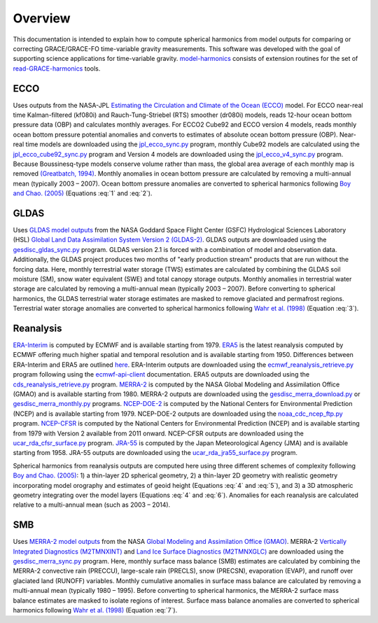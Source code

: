 ========
Overview
========

This documentation is intended to explain how to compute spherical harmonics from model
outputs for comparing or correcting GRACE/GRACE-FO time-variable gravity measurements.
This software was developed with the goal of supporting science applications for
time-variable gravity.
`model-harmonics <https://github.com/tsutterley/model-harmonics>`__ consists of
extension routines for the set of
`read-GRACE-harmonics <https://github.com/tsutterley/read-GRACE-harmonics>`__ tools.

ECCO
====

Uses outputs from the NASA-JPL `Estimating the Circulation and Climate of the Ocean (ECCO) <https://ecco-group.org/>`_ model.
For ECCO near-real time Kalman-filtered (kf080i) and Rauch-Tung-Striebel (RTS) smoother (dr080i) models, reads 12-hour ocean bottom pressure data (OBP) and calculates monthly averages.
For ECCO2 Cube92 and ECCO version 4 models, reads monthly ocean bottom pressure potential anomalies and converts to estimates of absolute ocean bottom pressure (OBP).
Near-real time models are downloaded using the `jpl_ecco_sync.py <https://github.com/tsutterley/model-harmonics/blob/main/ECCO/jpl_ecco_sync.py>`_ program,
monthly Cube92 models are calculated using the `jpl_ecco_cube92_sync.py <https://github.com/tsutterley/model-harmonics/blob/main/ECCO/jpl_ecco_cube92_sync.py>`_ program and
Version 4 models are downloaded using the `jpl_ecco_v4_sync.py <https://github.com/tsutterley/model-harmonics/blob/main/ECCO/jpl_ecco_v4_sync.py>`_ program.
Because Boussinesq-type models conserve volume rather than mass, the global area average of each monthly map is removed `(Greatbatch, 1994) <https://doi.org/10.1029/94JC00847>`_.
Monthly anomalies in ocean bottom pressure are calculated by removing a multi-annual mean (typically 2003 |ndash| 2007).
Ocean bottom pressure anomalies are converted to spherical harmonics following `Boy and Chao. (2005) <https://doi.org/10.1029/2002JB002333>`_ (Equations :eq:`1` and :eq:`2`).

.. math::
    :label: 1

	\left\{\begin{matrix}\tilde{C}_{lm}(t) \\ \tilde{S}_{lm}(t) \end{matrix} \right\} =
	\frac{3}{4\pi a\rho_{e}}\frac{1+k_l}{(2l+1)}\int \xi_l(\theta,\phi,t)~P_{lm}(\cos\theta)
	\left\{\begin{matrix}\cos{m\phi} \\ \sin{m\phi} \end{matrix} \right\}\,d\Omega

.. math::
    :label: 2

	\xi_l(\theta,\phi,t) = \left(\frac{a +  N(\theta,\phi) - d(\theta,\phi)}{a}\right)^{l+2}\frac{p_{bot}(\theta,\phi,t)}{g(\theta,\phi)}

.. graphviz::
    :caption: ECCO Spherical Harmonics Framework
    :align: center

    digraph {
        E [label="ECCO Ocean Bottom Pressure" shape=box style="filled" color="darkorchid"]
        N [label="Geoid Height" shape=box style="filled" color="darkorchid"]
        B [label="Ocean Bathymetry" shape=box style="filled" color="darkorchid"]
        M [URL="https://github.com/tsutterley/model-harmonics/blob/main/ECCO/ecco_mean_realtime.py"
            label="Calculate Temporal Mean" shape=box style="filled" color="gray"]
        R [URL="https://github.com/tsutterley/model-harmonics/blob/main/ECCO/ecco_read_realtime.py"
            label="Calculate Monthly Anomalies" shape=box style="filled" color="gray"]
        H [URL="https://github.com/tsutterley/model-harmonics/blob/main/ECCO/ecco_monthly_harmonics.py"
            label="Calculate Spherical Harmonics" shape=box style="filled" color="gray"]
        S [label="Spatial Maps" shape=box style="filled" color="mediumseagreen"]
        T [label="Time Series" shape=box style="filled" color="mediumseagreen"]
        E -> M
        M -> R
        E -> R
        R -> H
        N -> H
        B -> H
        H -> S
        H -> T
    }

GLDAS
=====

Uses `GLDAS model outputs <https://ldas.gsfc.nasa.gov/gldas>`_ from the NASA Goddard Space Flight Center (GSFC) Hydrological Sciences Laboratory (HSL)
`Global Land Data Assimilation System Version 2 (GLDAS-2) <https://disc.gsfc.nasa.gov/information/data-release?title=New%20and%20Reprocessed%20GLDAS%20Version%202%20Data%20Products%20Released>`_.
GLDAS outputs are downloaded using the `gesdisc_gldas_sync.py <https://github.com/tsutterley/model-harmonics/blob/main/GLDAS/gesdisc_gldas_sync.py>`_ program.
GLDAS version 2.1 is forced with a combination of model and observation data.
Additionally, the GLDAS project produces two months of "early production stream" products that are run without the forcing data.
Here, monthly terrestrial water storage (TWS) estimates are calculated by combining the GLDAS soil moisture (SM), snow water equivalent (SWE) and total canopy storage outputs.
Monthly anomalies in terrestrial water storage are calculated by removing a multi-annual mean (typically 2003 |ndash| 2007).
Before converting to spherical harmonics, the GLDAS terrestrial water storage estimates are masked to remove glaciated and permafrost regions.
Terrestrial water storage anomalies are converted to spherical harmonics following `Wahr et al. (1998) <https://doi.org/10.1029/98JB02844>`_ (Equation :eq:`3`).

.. math::
    :label: 3

	\left\{\begin{matrix}\tilde{C}_{lm}(t) \\[-4pt] \tilde{S}_{lm}(t) \end{matrix} \right\} =
	\frac{3}{4\pi a\rho_{e}}\frac{1+k_l}{2l+1}\int\sigma(\theta,\phi,t)~P_{lm}(\cos\theta)
	\left\{\begin{matrix}\cos{m\phi} \\[-4pt] \sin{m\phi} \end{matrix} \right\}~d\Omega

.. graphviz::
    :caption: GLDAS Spherical Harmonics Framework
    :align: center

    digraph {
        E [label="GLDAS Land Surface\nModel Outputs" shape=box style="filled" color="darkorchid"]
        L [label="Vegetation and\nLand Surface Masks" shape=box style="filled" color="darkorchid"]
        M [URL="https://github.com/tsutterley/model-harmonics/blob/main/GLDAS/gldas_mean_monthly.py"
            label="Calculate Temporal Mean" shape=box style="filled" color="gray"]
        R [URL="https://github.com/tsutterley/model-harmonics/blob/main/GLDAS/gldas_read_monthly.py"
            label="Calculate Monthly Anomalies" shape=box style="filled" color="gray"]
        H [URL="https://github.com/tsutterley/model-harmonics/blob/main/GLDAS/gldas_monthly_harmonics.py"
            label="Calculate Spherical Harmonics" shape=box style="filled" color="gray"]
        S [URL="https://github.com/tsutterley/read-GRACE-harmonics/blob/main/scripts/combine_harmonics.py"
            label="Spatial Maps" shape=box style="filled" color="mediumseagreen"]
        T [URL="https://github.com/tsutterley/read-GRACE-harmonics/blob/main/scripts/least_squares_mascon_timeseries.py"
            label="Time Series" shape=box style="filled" color="mediumseagreen"]
        E -> M
        E -> R
        M -> R
        R -> H
        L -> H
        H -> S
        H -> T
    }


Reanalysis
==========

`ERA-Interim <https://www.ecmwf.int/en/forecasts/datasets/reanalysis-datasets/era-interim>`_ is computed by ECMWF and is available starting from 1979.
`ERA5 <https://www.ecmwf.int/en/forecasts/datasets/reanalysis-datasets/era5>`_  is the latest reanalysis computed by ECMWF offering much higher spatial and temporal resolution and is available starting from 1950.
Differences between ERA-Interim and ERA5 are outlined `here <https://confluence.ecmwf.int/pages/viewpage.action?pageId=74764925>`_.
ERA-Interim outputs are downloaded using the `ecmwf_reanalysis_retrieve.py <https://github.com/tsutterley/model-harmonics/blob/main/reanalysis/ecmwf_reanalysis_retrieve.py>`_ program following using the `ecmwf-api-client <https://confluence.ecmwf.int/display/WEBAPI/Access+ECMWF+Public+Datasets>`_ documentation.
ERA5 outputs are downloaded using the `cds_reanalysis_retrieve.py <https://github.com/tsutterley/model-harmonics/blob/main/reanalysis/cds_reanalysis_retrieve.py>`_ program.
`MERRA-2 <https://gmao.gsfc.nasa.gov/reanalysis/MERRA-2/>`_ is computed by the NASA Global Modeling and Assimilation Office (GMAO) and is available starting from 1980.
MERRA-2 outputs are downloaded using the `gesdisc_merra_download.py <https://github.com/tsutterley/model-harmonics/blob/main/reanalysis/gesdisc_merra_download.py>`_ or `gesdisc_merra_monthly.py <https://github.com/tsutterley/model-harmonics/blob/main/reanalysis/gesdisc_merra_monthly.py>`_ programs.
`NCEP-DOE-2 <https://www.esrl.noaa.gov/psd/data/gridded/data.ncep.reanalysis2.html>`_ is computed by the National Centers for Environmental Prediction (NCEP) and is available starting from 1979.
NCEP-DOE-2 outputs are downloaded using the `noaa_cdc_ncep_ftp.py <https://github.com/tsutterley/model-harmonics/blob/main/reanalysis/noaa_cdc_ncep_ftp.py>`_ program.
`NCEP-CFSR <https://cfs.ncep.noaa.gov/>`_ is computed by the National Centers for Environmental Prediction (NCEP) and is available starting from 1979 with Version 2 available from 2011 onward.
NCEP-CFSR outputs are downloaded using the `ucar_rda_cfsr_surface.py <https://github.com/tsutterley/model-harmonics/blob/main/reanalysis/ucar_rda_cfsr_surface.py>`_ program.
`JRA-55 <http://jra.kishou.go.jp/JRA-55/index_en.html>`_ is computed by the Japan Meteorological Agency (JMA) and is available starting from 1958.
JRA-55 outputs are downloaded using the `ucar_rda_jra55_surface.py <https://github.com/tsutterley/model-harmonics/blob/main/reanalysis/ucar_rda_jra55_surface.py>`_ program.

Spherical harmonics from reanalysis outputs are computed here using three different schemes of complexity following `Boy and Chao. (2005) <https://doi.org/10.1029/2002JB002333>`_:
1) a thin-layer 2D spherical geometry,
2) a thin-layer 2D geometry with realistic geometry incorporating model orography and estimates of geoid height (Equations :eq:`4` and :eq:`5`), and
3) a 3D atmospheric geometry integrating over the model layers (Equations :eq:`4` and :eq:`6`).
Anomalies for each reanalysis are calculated relative to a multi-annual mean (such as 2003 |ndash| 2014).

.. math::
    :label: 4

	\left\{\begin{matrix}\tilde{C}_{lm}(t) \\ \tilde{S}_{lm}(t) \end{matrix} \right\} =
	\frac{3}{4\pi a\rho_{e}}\frac{1+k_l}{(2l+1)}\int \xi_l(\theta,\phi,t)~P_{lm}(\cos\theta)
	\left\{\begin{matrix}\cos{m\phi} \\ \sin{m\phi} \end{matrix} \right\}\,d\Omega

.. math::
    :label: 5

	\xi_l(\theta,\phi,t) = \left(\frac{a + h(\theta,\phi) + N(\theta,\phi)}{a}\right)^{l+2}\frac{p_0(\theta,\phi,t)}{g(\theta,\phi)}

.. math::
    :label: 6

	\xi_l(\theta,\phi,t) = -\int_{p_0}^{0}\left(\frac{a + z(\theta,\phi) + N(\theta,\phi)}{a}\right)^{l+2}\frac{dp}{g(\theta,\phi,z)}

.. graphviz::
    :caption: Reanalysis Spherical Harmonics with Two-Dimensional Geometry Framework
    :align: center

    digraph {
        E [label="Reanalysis Surface Pressure" shape=box style="filled" color="darkorchid"]
        N [label="Geoid Height" shape=box style="filled" color="darkorchid"]
        O [label="Model Orography" shape=box style="filled" color="darkorchid"]
        M [URL="https://github.com/tsutterley/model-harmonics/blob/main/GLDAS/reanalysis_mean_pressure.py"
            label="Calculate Temporal Mean" shape=box style="filled" color="gray"]
        H [URL="https://github.com/tsutterley/model-harmonics/blob/main/GLDAS/reanalysis_pressure_harmonics.py"
            label="Calculate Spherical Harmonics" shape=box style="filled" color="gray"]
        S [URL="https://github.com/tsutterley/read-GRACE-harmonics/blob/main/scripts/combine_harmonics.py"
            label="Spatial Maps" shape=box style="filled" color="mediumseagreen"]
        T [URL="https://github.com/tsutterley/read-GRACE-harmonics/blob/main/scripts/least_squares_mascon_timeseries.py"
            label="Time Series" shape=box style="filled" color="mediumseagreen"]
        E -> M
        M -> H
        E -> H
        N -> H
        O -> H
        H -> S
        H -> T
    }

.. graphviz::
    :caption: Reanalysis Spherical Harmonics with Three-Dimensional Geometry Framework
    :align: center

    digraph {
        E [label="Reanalysis Temperature\nand Specific Humidity" shape=box style="filled" color="darkorchid"]
        L [URL="https://github.com/tsutterley/model-harmonics/blob/main/GLDAS/model_level_coefficients.py"
            label="Model Level\nCoefficients" shape=box style="filled" color="darkorchid"]
        N [label="Geoid Height" shape=box style="filled" color="darkorchid"]
        O [label="Model Orography" shape=box style="filled" color="darkorchid"]
        G [URL="https://github.com/tsutterley/model-harmonics/blob/main/GLDAS/reanalysis_geopotential_heights.py"
            label="Calculate Geopotential Heights\nand Pressure Differences" shape=box style="filled" color="gray"]
        M [URL="https://github.com/tsutterley/model-harmonics/blob/main/GLDAS/reanalysis_mean_harmonics.py"
            label="Calculate Temporal Mean\nSpherical Harmonics" shape=box style="filled" color="gray"]
        H [URL="https://github.com/tsutterley/model-harmonics/blob/main/GLDAS/reanalysis_atmospheric_harmonics.py"
            label="Calculate Spherical Harmonics" shape=box style="filled" color="gray"]
        S [URL="https://github.com/tsutterley/read-GRACE-harmonics/blob/main/scripts/combine_harmonics.py"
            label="Spatial Maps" shape=box style="filled" color="mediumseagreen"]
        T [URL="https://github.com/tsutterley/read-GRACE-harmonics/blob/main/scripts/least_squares_mascon_timeseries.py"
            label="Time Series" shape=box style="filled" color="mediumseagreen"]
        E -> G
        L -> G
        O -> G
        G -> M
        M -> H
        G -> H
        N -> H
        H -> S
        H -> T
    }

SMB
===

Uses `MERRA-2 model outputs <https://gmao.gsfc.nasa.gov/reanalysis/MERRA-2/s>`_ from the NASA `Global Modeling and Assimilation Office (GMAO) <https://gmao.gsfc.nasa.gov/>`_.
MERRA-2 `Vertically Integrated Diagnostics (M2TMNXINT) <https://disc.gsfc.nasa.gov/datasets/M2TMNXINT_5.12.4/summary>`_ and `Land Ice Surface Diagnostics (M2TMNXGLC) <https://disc.gsfc.nasa.gov/datasets/M2TMNXGLC_5.12.4/summary>`_ are downloaded using the `gesdisc_merra_sync.py <https://github.com/tsutterley/model-harmonics/blob/main/SMB/gesdisc_merra_sync.py>`_ program.
Here, monthly surface mass balance (SMB) estimates are calculated by combining the MERRA-2 convective rain (PRECCU), large-scale rain (PRECLS), snow (PRECSN), evaporation (EVAP), and runoff over glaciated land (RUNOFF) variables.
Monthly cumulative anomalies in surface mass balance are calculated by removing a multi-annual mean (typically 1980 |ndash| 1995).
Before converting to spherical harmonics, the MERRA-2 surface mass balance estimates are masked to isolate regions of interest.
Surface mass balance anomalies are converted to spherical harmonics following `Wahr et al. (1998) <https://doi.org/10.1029/98JB02844>`_ (Equation :eq:`7`).

.. math::
    :label: 7

	\left\{\begin{matrix}\tilde{C}_{lm}(t) \\[-4pt] \tilde{S}_{lm}(t) \end{matrix} \right\} =
	\frac{3}{4\pi a\rho_{e}}\frac{1+k_l}{2l+1}\int\sigma(\theta,\phi,t)~P_{lm}(\cos\theta)
	\left\{\begin{matrix}\cos{m\phi} \\[-4pt] \sin{m\phi} \end{matrix} \right\}~d\Omega

.. graphviz::
    :caption: MERRA-2 Spherical Harmonics Framework
    :align: center

    digraph {
        E [label="MERRA-2 Reanalysis\nModel Outputs" shape=box style="filled" color="darkorchid"]
        L [label="Region Masks" shape=box style="filled" color="darkorchid"]
        M [URL="https://github.com/tsutterley/model-harmonics/blob/main/SMB/merra_smb_mean.py"
            label="Calculate Temporal Mean" shape=box style="filled" color="gray"]
        R [URL="https://github.com/tsutterley/model-harmonics/blob/main/SMB/merra_smb_cumulative.py"
            label="Calculate Cumulative Anomalies" shape=box style="filled" color="gray"]
        H [URL="https://github.com/tsutterley/model-harmonics/blob/main/SMB/merra_smb_harmonics.py"
            label="Calculate Spherical Harmonics" shape=box style="filled" color="gray"]
        S [URL="https://github.com/tsutterley/read-GRACE-harmonics/blob/main/scripts/combine_harmonics.py"
            label="Spatial Maps" shape=box style="filled" color="mediumseagreen"]
        T [URL="https://github.com/tsutterley/read-GRACE-harmonics/blob/main/scripts/least_squares_mascon_timeseries.py"
            label="Time Series" shape=box style="filled" color="mediumseagreen"]
        E -> M
        E -> R
        M -> R
        R -> H
        L -> H
        H -> S
        H -> T
    }

.. |ndash|    unicode:: U+2013 .. EN DASH
